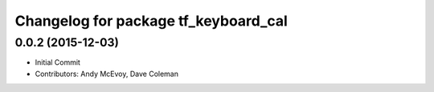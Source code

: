 ^^^^^^^^^^^^^^^^^^^^^^^^^^^^^^^^^^^^^
Changelog for package tf_keyboard_cal
^^^^^^^^^^^^^^^^^^^^^^^^^^^^^^^^^^^^^

0.0.2 (2015-12-03)
------------------
* Initial Commit
* Contributors: Andy McEvoy, Dave Coleman
